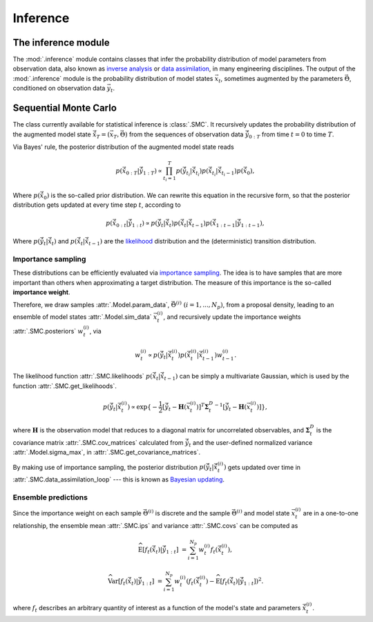 Inference
=========

The inference module
--------------------

The :mod:`.inference` module contains classes that infer the probability
distribution of model parameters from observation data,
also known as `inverse analysis <https://en.wikipedia.org/wiki/Inverse_problem>`_ or `data assimilation <https://en.wikipedia.org/wiki/Data_assimilation>`_, in many engineering disciplines.
The output of the :mod:`.inference` module is the probability distribution of model states :math:`\vec{x}_t`, 
sometimes augmented by the parameters :math:`\vec{\Theta}`, conditioned on observation data :math:`\vec{y}_t`.

Sequential Monte Carlo
----------------------

The class currently available for statistical inference is :class:`.SMC`.
It recursively updates the probability distribution of the augmented model state 
:math:`\hat{\vec{x}}_T=(\vec{x}_T, \vec{\Theta})` from the sequences of observation data
:math:`\hat{\vec{y}}_{0:T}` from time :math:`t = 0` to time :math:`T`.

Via Bayes' rule, the posterior distribution of the augmented model state reads

.. math::

   p(\hat{\vec{x}}_{0:T}|\hat{\vec{y}}_{1:T}) \propto \prod_{t_i=1}^T p(\hat{\vec{y}}_{t_i}|\hat{\vec{x}}_{t_i}) p(\hat{\vec{x}}_{t_i}|\hat{\vec{x}}_{{t_i}-1}) p(\hat{\vec{x}}_0),

Where :math:`p(\hat{\vec{x}}_0)` is the so-called prior distribution.
We can rewrite this equation in the recursive form, so that the posterior distribution gets updated
at every time step :math:`t`, according to

.. math::

   p(\hat{\vec{x}}_{0:t}|\hat{\vec{y}}_{1:t}) \propto p(\hat{\vec{y}}_t|\hat{\vec{x}}_t)p(\hat{\vec{x}}_t|\hat{\vec{x}}_{t-1})p(\hat{\vec{x}}_{1:t-1}|\hat{\vec{y}}_{1:t-1}),

Where :math:`p(\hat{\vec{y}}_t|\hat{\vec{x}}_t)` and :math:`p(\hat{\vec{x}}_t|\hat{\vec{x}}_{t-1})`
are the `likelihood <https://en.wikipedia.org/wiki/Likelihood_function>`_ distribution
and the (deterministic) transition distribution.

Importance sampling
```````````````````

These distributions can be efficiently evaluated via `importance sampling <https://en.wikipedia.org/wiki/Importance_sampling>`_.
The idea is to have samples that are more important than others when approximating a target distribution.
The measure of this importance is the so-called **importance weight**.

.. image:: ../figs/sis.png
  :width: 400
  :alt: Sequential Importance Sampling
  Illustration of importance sampling.

Therefore, we draw samples :attr:`.Model.param_data`, :math:`\vec{\Theta}^{(i)} \ (i=1,...,N_p)`,
from a proposal density, leading to an ensemble of model states :attr:`.Model.sim_data` :math:`\vec{x}_t^{(i)}`,
and recursively update the importance weights :attr:`.SMC.posteriors` :math:`w_t^{(i)}`, via

.. math::

   w_t^{(i)} \propto p(\hat{\vec{y}}_t|\hat{\vec{x}}_t^{(i)})p(\hat{\vec{x}}_t^{(i)}|\hat{\vec{x}}_{t-1}^{(i)}) w_{t-1}^{(i)}.

The likelihood function :attr:`.SMC.likelihoods` :math:`p(\hat{\vec{x}}_t|\hat{\vec{x}}_{t-1})`
can be simply a multivariate Gaussian, which is used by the function :attr:`.SMC.get_likelihoods`.

.. math::

   p(\hat{\vec{y}}_t|\hat{\vec{x}}_t^{(i)}) \propto \exp \{-\frac{1}{2}[\hat{\vec{y}}_t-\mathbf{H}(\vec{x}^{(i)}_t)]^T {\mathbf{\Sigma}_t^D}^{-1} [\hat{\vec{y}}_t-\mathbf{H}(\vec{x}^{(i)}_t)]\},

where :math:`\mathbf{H}` is the observation model that reduces to a diagonal matrix for uncorrelated observables,
and :math:`\mathbf{\Sigma}_t^D` is the covariance matrix :attr:`.SMC.cov_matrices`
calculated from :math:`\hat{\vec{y}}_t` and the user-defined normalized variance :attr:`.Model.sigma_max`, in :attr:`.SMC.get_covariance_matrices`.

By making use of importance sampling, the posterior distribution
:math:`p(\hat{\vec{y}}_t|\hat{\vec{x}}_t^{(i)})` gets updated over time in :attr:`.SMC.data_assimilation_loop`
--- this is known as `Bayesian updating <https://statswithr.github.io/book/the-basics-of-bayesian-statistics.html#bayes-updating>`_.

.. image:: ../figs/bayesian_updating.png
  :width: 400
  :alt: Sequential Importance Sampling
  Time evolution of the importance weights over a model parameter.

Ensemble predictions
````````````````````

Since the importance weight on each sample :math:`\vec{\Theta}^{(i)}` is discrete
and the sample :math:`\vec{\Theta}^{(i)}` and model state :math:`\vec{x}_t^{(i)}` are in a one-to-one relationship,
the ensemble mean :attr:`.SMC.ips` and variance :attr:`.SMC.covs` can be computed as 

.. math::

   \mathrm{\widehat{E}}[f_t(\hat{\vec{x}}_t)|\hat{\vec{y}}_{1:t}] & = \sum_{i=1}^{N_p} w_t^{(i)} f_t(\hat{\vec{x}}_t^{(i)}),
   
   \mathrm{\widehat{Var}}[f_t(\hat{\vec{x}}_t)|\hat{\vec{y}}_{1:t}] & = \sum_{i=1}^{N_p} w_t^{(i)} (f_t(\hat{\vec{x}}_t^{(i)})-\mathrm{\widehat{E}}[f_t(\hat{\vec{x}}_t)|\hat{\vec{y}}_{1:t}])^2.

where :math:`f_t` describes an arbitrary quantity of interest as a function of the model's state and parameters :math:`\hat{\vec{x}}_t^{(i)}`.
